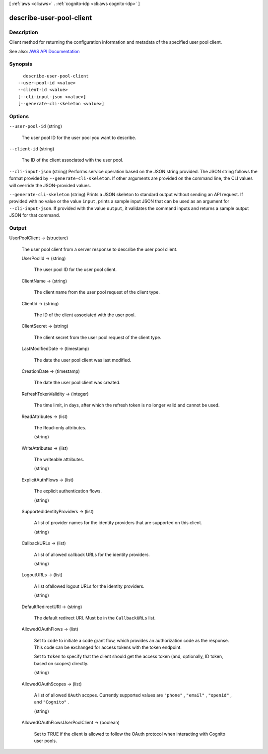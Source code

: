 [ :ref:`aws <cli:aws>` . :ref:`cognito-idp <cli:aws cognito-idp>` ]

.. _cli:aws cognito-idp describe-user-pool-client:


*************************
describe-user-pool-client
*************************



===========
Description
===========



Client method for returning the configuration information and metadata of the specified user pool client.



See also: `AWS API Documentation <https://docs.aws.amazon.com/goto/WebAPI/cognito-idp-2016-04-18/DescribeUserPoolClient>`_


========
Synopsis
========

::

    describe-user-pool-client
  --user-pool-id <value>
  --client-id <value>
  [--cli-input-json <value>]
  [--generate-cli-skeleton <value>]




=======
Options
=======

``--user-pool-id`` (string)


  The user pool ID for the user pool you want to describe.

  

``--client-id`` (string)


  The ID of the client associated with the user pool.

  

``--cli-input-json`` (string)
Performs service operation based on the JSON string provided. The JSON string follows the format provided by ``--generate-cli-skeleton``. If other arguments are provided on the command line, the CLI values will override the JSON-provided values.

``--generate-cli-skeleton`` (string)
Prints a JSON skeleton to standard output without sending an API request. If provided with no value or the value ``input``, prints a sample input JSON that can be used as an argument for ``--cli-input-json``. If provided with the value ``output``, it validates the command inputs and returns a sample output JSON for that command.



======
Output
======

UserPoolClient -> (structure)

  

  The user pool client from a server response to describe the user pool client.

  

  UserPoolId -> (string)

    

    The user pool ID for the user pool client.

    

    

  ClientName -> (string)

    

    The client name from the user pool request of the client type.

    

    

  ClientId -> (string)

    

    The ID of the client associated with the user pool.

    

    

  ClientSecret -> (string)

    

    The client secret from the user pool request of the client type.

    

    

  LastModifiedDate -> (timestamp)

    

    The date the user pool client was last modified.

    

    

  CreationDate -> (timestamp)

    

    The date the user pool client was created.

    

    

  RefreshTokenValidity -> (integer)

    

    The time limit, in days, after which the refresh token is no longer valid and cannot be used.

    

    

  ReadAttributes -> (list)

    

    The Read-only attributes.

    

    (string)

      

      

    

  WriteAttributes -> (list)

    

    The writeable attributes.

    

    (string)

      

      

    

  ExplicitAuthFlows -> (list)

    

    The explicit authentication flows.

    

    (string)

      

      

    

  SupportedIdentityProviders -> (list)

    

    A list of provider names for the identity providers that are supported on this client.

    

    (string)

      

      

    

  CallbackURLs -> (list)

    

    A list of allowed callback URLs for the identity providers.

    

    (string)

      

      

    

  LogoutURLs -> (list)

    

    A list ofallowed logout URLs for the identity providers.

    

    (string)

      

      

    

  DefaultRedirectURI -> (string)

    

    The default redirect URI. Must be in the ``CallbackURLs`` list.

    

    

  AllowedOAuthFlows -> (list)

    

    Set to ``code`` to initiate a code grant flow, which provides an authorization code as the response. This code can be exchanged for access tokens with the token endpoint.

     

    Set to ``token`` to specify that the client should get the access token (and, optionally, ID token, based on scopes) directly.

    

    (string)

      

      

    

  AllowedOAuthScopes -> (list)

    

    A list of allowed ``OAuth`` scopes. Currently supported values are ``"phone"`` , ``"email"`` , ``"openid"`` , and ``"Cognito"`` .

    

    (string)

      

      

    

  AllowedOAuthFlowsUserPoolClient -> (boolean)

    

    Set to TRUE if the client is allowed to follow the OAuth protocol when interacting with Cognito user pools.

    

    

  

